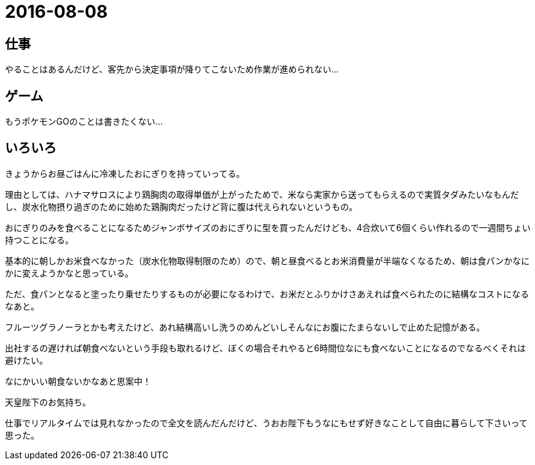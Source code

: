 = 2016-08-08

## 仕事
やることはあるんだけど、客先から決定事項が降りてこないため作業が進められない…

## ゲーム
もうポケモンGOのことは書きたくない…

## いろいろ
きょうからお昼ごはんに冷凍したおにぎりを持っていってる。

理由としては、ハナマサロスにより鶏胸肉の取得単価が上がったためで、米なら実家から送ってもらえるので実質タダみたいなもんだし、炭水化物摂り過ぎのために始めた鶏胸肉だったけど背に腹は代えられないというもの。

おにぎりのみを食べることになるためジャンボサイズのおにぎりに型を買ったんだけども、4合炊いて6個くらい作れるので一週間ちょい持つことになる。

基本的に朝しかお米食べなかった（炭水化物取得制限のため）ので、朝と昼食べるとお米消費量が半端なくなるため、朝は食パンかなにかに変えようかなと思っている。

ただ、食パンとなると塗ったり乗せたりするものが必要になるわけで、お米だとふりかけさあえれば食べられたのに結構なコストになるなあと。

フルーツグラノーラとかも考えたけど、あれ結構高いし洗うのめんどいしそんなにお腹にたまらないしで止めた記憶がある。

出社するの遅ければ朝食べないという手段も取れるけど、ぼくの場合それやると6時間位なにも食べないことになるのでなるべくそれは避けたい。

なにかいい朝食ないかなあと思案中！


天皇陛下のお気持ち。

仕事でリアルタイムでは見れなかったので全文を読んだんだけど、うおお陛下もうなにもせず好きなことして自由に暮らして下さいって思った。